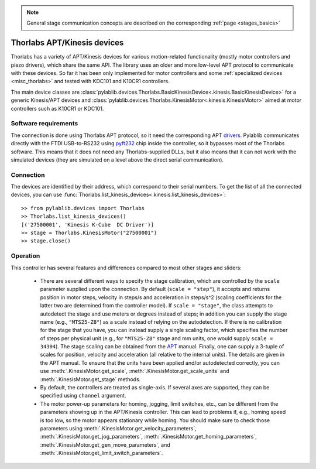 .. _stages_thorlabs_kinesis:

.. note::
    General stage communication concepts are described on the corresponding :ref:`page <stages_basics>`

Thorlabs APT/Kinesis devices
==============================

Thorlabs has a variety of APT/Kinesis devices for various motion-related functionality (mostly motor controllers and piezo drivers), which share the same API. The library uses an older and more low-level APT protocol to communicate with these devices. So far it has been only implemented for motor controllers and some :ref:`specialized devices <misc_thorlabs>` and tested with KDC101 and K10CR1 controllers.

The main device classes are :class:`pylablib.devices.Thorlabs.BasicKinesisDevice<.kinesis.BasicKinesisDevice>` for a generic Kinesis/APT devices and :class:`pylablib.devices.Thorlabs.KinesisMotor<.kinesis.KinesisMotor>` aimed at motor controllers such as K10CR1 or KDC101.


Software requirements
-----------------------

The connection is done using Thorlabs APT protocol, so it need the corresponding APT `drivers <https://www.thorlabs.com/software_pages/ViewSoftwarePage.cfm?Code=Motion_Control&viewtab=1>`__. Pylablib communicates directly with the FTDI USB-to-RS232 using `pyft232 <https://github.com/lsgunth/pyft232>`__ chip inside the controller, so it bypasses most of the Thorlabs software. This means that it does not need any Thorlabs-supplied DLLs, but it also means that it can not work with the simulated devices (they are simulated on a level above the direct serial communication).


Connection
-----------------------

The devices are identified by their address, which correspond to their serial numbers. To get the list of all the connected devices, you can use :func:`Thorlabs.list_kinesis_devices<.kinesis.list_kinesis_devices>`::

    >> from pylablib.devices import Thorlabs
    >> Thorlabs.list_kinesis_devices()
    [('27500001', 'Kinesis K-Cube  DC Driver')]
    >> stage = Thorlabs.KinesisMotor("27500001")
    >> stage.close()


Operation
-----------------------

This controller has several features and differences compared to most other stages and sliders:

    - There are several different ways to specify the stage calibration, which are controlled by the ``scale`` parameter supplied upon the connection. By default (``scale = "step"``), it accepts and returns position in motor steps, velocity in steps/s and acceleration in steps/s^2 (scaling coefficients for the latter two are determined from the controller model). If ``scale = "stage"``, the class attempts to autodetect the stage and use meters or degrees instead of steps; in addition you can supply the stage name (e.g., ``"MTS25-Z8"``) as a scale instead of relying on the autodetection. If there is no calibration for the stage that you have, you can instead supply a single scaling factor, which specifies the number of steps per physical unit (e.g., for ``"MTS25-Z8"`` stage and mm units, one would supply ``scale = 34304``). The stage scaling can be obtained from the `APT <https://www.thorlabs.com/software_pages/ViewSoftwarePage.cfm?Code=Motion_Control&viewtab=1>`__ manual. Finally, one can supply a 3-tuple of scales for position, velocity and acceleration (all relative to the internal units). The details are given in the APT manual. To ensure that the units have been applied and/or autodetected correctly, you can use :meth:`.KinesisMotor.get_scale`, :meth:`.KinesisMotor.get_scale_units` and :meth:`.KinesisMotor.get_stage` methods.
    - By default, the controllers are treated as single-axis. If several axes are supported, they can be specified using ``channel`` argument.
    - The motor power-up parameters for homing, jogging, limit switches, etc., can be different from the parameters showing up in the APT/Kinesis controller. This can lead to problems if, e.g., homing speed is too low, so the motor appears stationary while homing. You should make sure to check those parameters using :meth:`.KinesisMotor.get_velocity_parameters`, :meth:`.KinesisMotor.get_jog_parameters`, :meth:`.KinesisMotor.get_homing_parameters`, :meth:`.KinesisMotor.get_gen_move_parameters`, and :meth:`.KinesisMotor.get_limit_switch_parameters`.